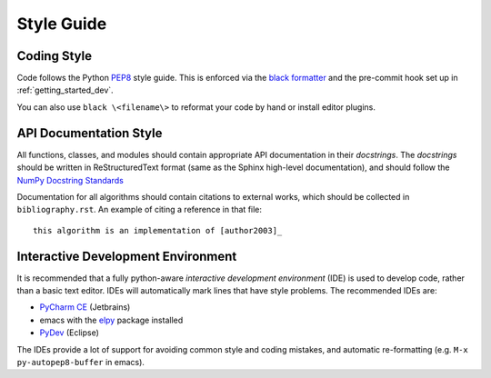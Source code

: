 ***********
Style Guide
***********


Coding Style
============

Code follows the Python
`PEP8 <https://www.python.org/dev/peps/pep-0008/>`_ style guide.
This is enforced via the
`black formatter <https://black.readthedocs.io/en/stable/>`_
and the pre-commit hook set up in :ref:`getting_started_dev`.

You can also use ``black \<filename\>`` to reformat your code by hand or install
editor plugins.


API Documentation Style
=======================

All functions, classes, and modules should contain appropriate API
documentation in their *docstrings*.  The *docstrings* should be
written in ReStructuredText format (same as the Sphinx high-level
documentation), and should follow the `NumPy Docstring Standards
<https://github.com/numpy/numpy/blob/master/doc/HOWTO_DOCUMENT.rst.txt#docstring-standard>`_

Documentation for all algorithms should contain citations to external
works, which should be collected in ``bibliography.rst``. An example of
citing a reference in that file::

  this algorithm is an implementation of [author2003]_


Interactive Development Environment
===================================

It is recommended that a fully python-aware *interactive development
environment* (IDE) is used to develop code, rather than a basic text
editor. IDEs will automatically mark lines that have style
problems. The recommended IDEs are:

* `PyCharm CE <https://www.jetbrains.com/pycharm>`_ (Jetbrains)
* emacs with the `elpy <https://elpy.readthedocs.io/en/latest/>`_
  package installed
* `PyDev <https://www.pydev.org>`_ (Eclipse)

The IDEs provide a lot of support for avoiding common style and coding
mistakes, and automatic re-formatting (e.g. ``M-x py-autopep8-buffer``
in emacs).
